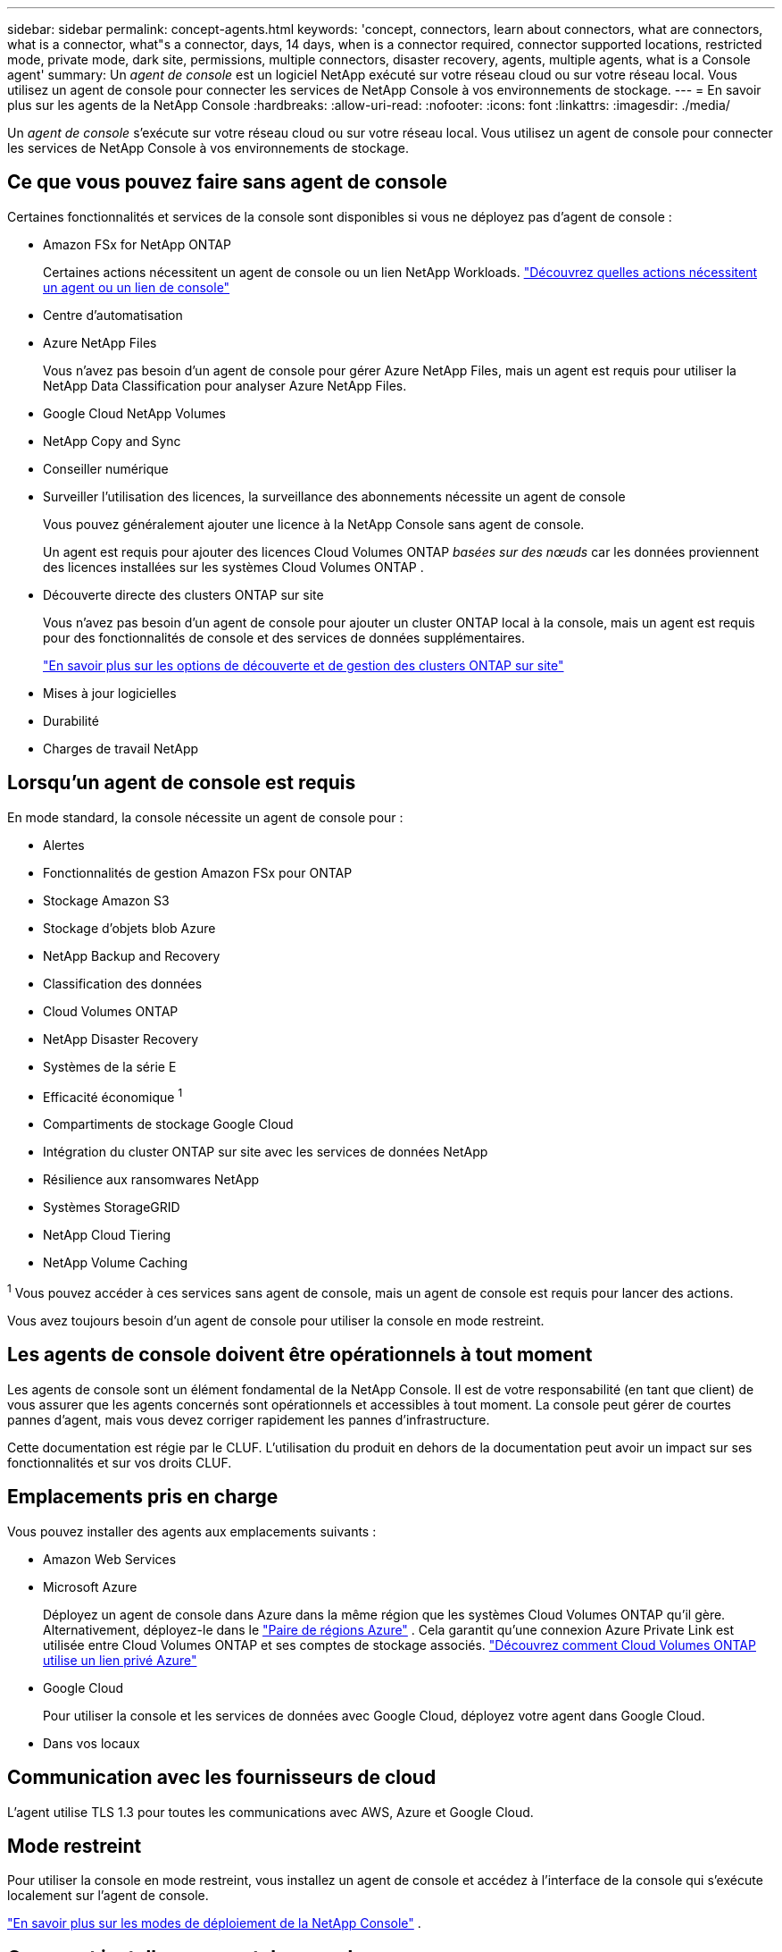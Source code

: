---
sidebar: sidebar 
permalink: concept-agents.html 
keywords: 'concept, connectors, learn about connectors, what are connectors, what is a connector, what"s a connector, days, 14 days, when is a connector required, connector supported locations, restricted mode, private mode, dark site, permissions, multiple connectors, disaster recovery, agents, multiple agents, what is a Console agent' 
summary: Un _agent de console_ est un logiciel NetApp exécuté sur votre réseau cloud ou sur votre réseau local.  Vous utilisez un agent de console pour connecter les services de NetApp Console à vos environnements de stockage. 
---
= En savoir plus sur les agents de la NetApp Console
:hardbreaks:
:allow-uri-read: 
:nofooter: 
:icons: font
:linkattrs: 
:imagesdir: ./media/


[role="lead"]
Un _agent de console_ s'exécute sur votre réseau cloud ou sur votre réseau local.  Vous utilisez un agent de console pour connecter les services de NetApp Console à vos environnements de stockage.



== Ce que vous pouvez faire sans agent de console

Certaines fonctionnalités et services de la console sont disponibles si vous ne déployez pas d'agent de console :

* Amazon FSx for NetApp ONTAP
+
Certaines actions nécessitent un agent de console ou un lien NetApp Workloads. https://docs.netapp.com/us-en/storage-management-fsx-ontap/start/concept-fsx-aws.html["Découvrez quelles actions nécessitent un agent ou un lien de console"^]

* Centre d'automatisation
* Azure NetApp Files
+
Vous n’avez pas besoin d’un agent de console pour gérer Azure NetApp Files, mais un agent est requis pour utiliser la NetApp Data Classification pour analyser Azure NetApp Files.

* Google Cloud NetApp Volumes
* NetApp Copy and Sync
* Conseiller numérique
* Surveiller l'utilisation des licences, la surveillance des abonnements nécessite un agent de console
+
Vous pouvez généralement ajouter une licence à la NetApp Console sans agent de console.

+
Un agent est requis pour ajouter des licences Cloud Volumes ONTAP _basées sur des nœuds_ car les données proviennent des licences installées sur les systèmes Cloud Volumes ONTAP .

* Découverte directe des clusters ONTAP sur site
+
Vous n’avez pas besoin d’un agent de console pour ajouter un cluster ONTAP local à la console, mais un agent est requis pour des fonctionnalités de console et des services de données supplémentaires.

+
https://docs.netapp.com/us-en/storage-management-ontap-onprem/task-discovering-ontap.html["En savoir plus sur les options de découverte et de gestion des clusters ONTAP sur site"^]

* Mises à jour logicielles
* Durabilité
* Charges de travail NetApp




== Lorsqu'un agent de console est requis

En mode standard, la console nécessite un agent de console pour :

* Alertes
* Fonctionnalités de gestion Amazon FSx pour ONTAP
* Stockage Amazon S3
* Stockage d'objets blob Azure
* NetApp Backup and Recovery
* Classification des données
* Cloud Volumes ONTAP
* NetApp Disaster Recovery
* Systèmes de la série E
* Efficacité économique ^1^
* Compartiments de stockage Google Cloud
* Intégration du cluster ONTAP sur site avec les services de données NetApp
* Résilience aux ransomwares NetApp
* Systèmes StorageGRID
* NetApp Cloud Tiering
* NetApp Volume Caching


^1^ Vous pouvez accéder à ces services sans agent de console, mais un agent de console est requis pour lancer des actions.

Vous avez toujours besoin d’un agent de console pour utiliser la console en mode restreint.



== Les agents de console doivent être opérationnels à tout moment

Les agents de console sont un élément fondamental de la NetApp Console.  Il est de votre responsabilité (en tant que client) de vous assurer que les agents concernés sont opérationnels et accessibles à tout moment.  La console peut gérer de courtes pannes d'agent, mais vous devez corriger rapidement les pannes d'infrastructure.

Cette documentation est régie par le CLUF.  L'utilisation du produit en dehors de la documentation peut avoir un impact sur ses fonctionnalités et sur vos droits CLUF.



== Emplacements pris en charge

Vous pouvez installer des agents aux emplacements suivants :

* Amazon Web Services
* Microsoft Azure
+
Déployez un agent de console dans Azure dans la même région que les systèmes Cloud Volumes ONTAP qu’il gère.  Alternativement, déployez-le dans le https://docs.microsoft.com/en-us/azure/availability-zones/cross-region-replication-azure#azure-cross-region-replication-pairings-for-all-geographies["Paire de régions Azure"^] .  Cela garantit qu’une connexion Azure Private Link est utilisée entre Cloud Volumes ONTAP et ses comptes de stockage associés. https://docs.netapp.com/us-en/storage-management-cloud-volumes-ontap/task-enabling-private-link.html["Découvrez comment Cloud Volumes ONTAP utilise un lien privé Azure"^]

* Google Cloud
+
Pour utiliser la console et les services de données avec Google Cloud, déployez votre agent dans Google Cloud.

* Dans vos locaux




== Communication avec les fournisseurs de cloud

L'agent utilise TLS 1.3 pour toutes les communications avec AWS, Azure et Google Cloud.



== Mode restreint

Pour utiliser la console en mode restreint, vous installez un agent de console et accédez à l'interface de la console qui s'exécute localement sur l'agent de console.

link:concept-modes.html["En savoir plus sur les modes de déploiement de la NetApp Console"] .



== Comment installer un agent de console

Vous pouvez installer un agent de console directement depuis la console, depuis la place de marché de votre fournisseur de cloud ou en installant manuellement le logiciel sur votre propre hôte Linux ou dans votre environnement VCenter.  La façon de commencer dépend du fait que vous utilisez la console en mode standard ou en mode restreint.

* link:concept-modes.html["En savoir plus sur les modes de déploiement de la NetApp Console"]
* link:task-quick-start-standard-mode.html["Démarrer avec la NetApp Console en mode standard"]
* link:task-quick-start-restricted-mode.html["Démarrer avec la NetApp Console en mode restreint"]




== Autorisations Cloud

Vous avez besoin d’autorisations spécifiques pour créer l’agent de console directement à partir de la NetApp Console et d’un autre ensemble d’autorisations pour l’instance de l’agent de console elle-même.  Si vous créez l’agent de console dans AWS ou Azure directement à partir de la console, la console crée l’agent de console avec les autorisations dont elle a besoin.

Lorsque vous utilisez la console en mode standard, la manière dont vous fournissez les autorisations dépend de la manière dont vous prévoyez de créer l'agent de la console.

Pour savoir comment configurer les autorisations, reportez-vous à ce qui suit :

* Mode standard
+
** link:concept-install-options-aws.html["Options d'installation de l'agent dans AWS"]
** link:concept-install-options-azure.html["Options d'installation de l'agent dans Azure"]
** link:concept-install-options-google.html["Options d'installation de l'agent dans Google Cloud"]
** link:task-install-agent-on-prem.html#agent-permission-aws-azure["Configurer les autorisations cloud pour les déploiements sur site"]


* link:task-prepare-restricted-mode.html#step-6-prepare-cloud-permissions["Configurer les autorisations pour le mode restreint"]


Pour afficher les autorisations exactes dont l'agent de la console a besoin pour les opérations quotidiennes, reportez-vous aux pages suivantes :

* link:reference-permissions-aws.html["Découvrez comment l'agent de console utilise les autorisations AWS"]
* link:reference-permissions-azure.html["Découvrez comment l'agent de console utilise les autorisations Azure"]
* link:reference-permissions-gcp.html["Découvrez comment l'agent de la console utilise les autorisations Google Cloud"]


Il est de votre responsabilité de mettre à jour les stratégies de l'agent de la console à mesure que de nouvelles autorisations sont ajoutées dans les versions ultérieures.  Les notes de publication répertorient les nouvelles autorisations.



== Mises à niveau des agents

NetApp met à jour le logiciel de l'agent tous les mois pour ajouter des fonctionnalités et améliorer la stabilité.  Certaines fonctionnalités de la console, telles que Cloud Volumes ONTAP et la gestion des clusters ONTAP sur site, dépendent de la version et des paramètres de l'agent de la console.

En mode standard ou restreint, l'agent de la console se met à jour automatiquement s'il dispose d'un accès Internet.



== Maintenance du système d'exploitation et des machines virtuelles

La maintenance du système d'exploitation sur l'hôte de l'agent de console est votre responsabilité (celle du client).  Par exemple, vous (client) devez appliquer les mises à jour de sécurité au système d'exploitation sur l'hôte de l'agent de console en suivant les procédures standard de votre entreprise pour la distribution du système d'exploitation.

Notez que vous (client) n'avez pas besoin d'arrêter les services sur l'hôte Console gent lors de l'application de mises à jour de sécurité mineures.

Si vous (client) devez arrêter puis démarrer la machine virtuelle de l'agent de console, vous devez le faire à partir de la console de votre fournisseur de cloud ou en utilisant les procédures standard de gestion sur site.

<<agents-must-be-operational-at-all-times,L'agent de la console doit être opérationnel à tout moment>> .



== Systèmes et agents multiples

Un agent peut gérer plusieurs systèmes et prendre en charge les services de données dans la console.  Vous pouvez utiliser un seul agent pour gérer plusieurs systèmes en fonction de la taille du déploiement et des services de données que vous utilisez.

Pour les déploiements à grande échelle, travaillez avec votre représentant NetApp pour dimensionner votre environnement.  Contactez le support NetApp si vous rencontrez des problèmes.

Voici quelques exemples de déploiements d’agents :

* Vous disposez d'un environnement multicloud (par exemple, AWS et Azure) et vous préférez avoir un agent dans AWS et un autre dans Azure.  Chacun gère les systèmes Cloud Volumes ONTAP exécutés dans ces environnements.
* Un fournisseur de services peut utiliser une organisation de console pour fournir des services à ses clients, tout en utilisant une autre organisation pour assurer la reprise après sinistre de l'une de ses unités commerciales.  Chaque organisation a besoin de son propre agent.

